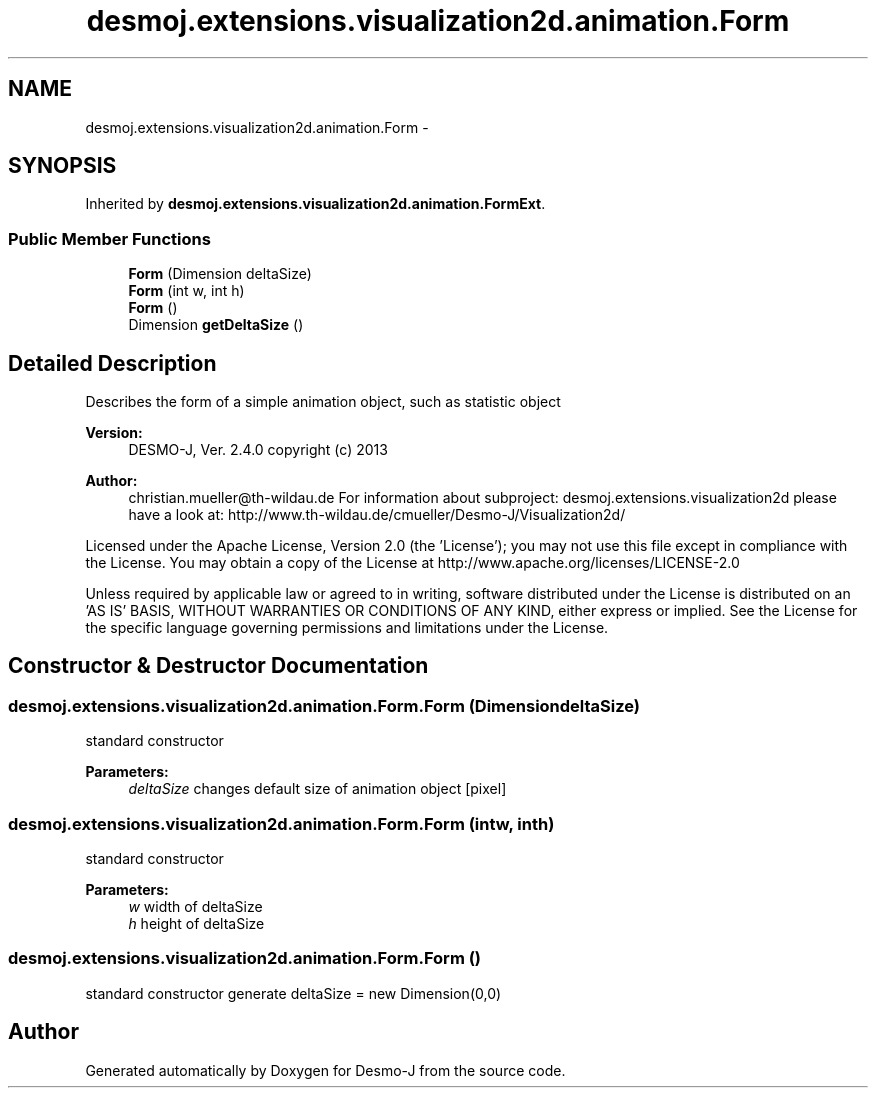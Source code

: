 .TH "desmoj.extensions.visualization2d.animation.Form" 3 "Wed Dec 4 2013" "Version 1.0" "Desmo-J" \" -*- nroff -*-
.ad l
.nh
.SH NAME
desmoj.extensions.visualization2d.animation.Form \- 
.SH SYNOPSIS
.br
.PP
.PP
Inherited by \fBdesmoj\&.extensions\&.visualization2d\&.animation\&.FormExt\fP\&.
.SS "Public Member Functions"

.in +1c
.ti -1c
.RI "\fBForm\fP (Dimension deltaSize)"
.br
.ti -1c
.RI "\fBForm\fP (int w, int h)"
.br
.ti -1c
.RI "\fBForm\fP ()"
.br
.ti -1c
.RI "Dimension \fBgetDeltaSize\fP ()"
.br
.in -1c
.SH "Detailed Description"
.PP 
Describes the form of a simple animation object, such as statistic object
.PP
\fBVersion:\fP
.RS 4
DESMO-J, Ver\&. 2\&.4\&.0 copyright (c) 2013 
.RE
.PP
\fBAuthor:\fP
.RS 4
christian.mueller@th-wildau.de For information about subproject: desmoj\&.extensions\&.visualization2d please have a look at: http://www.th-wildau.de/cmueller/Desmo-J/Visualization2d/
.RE
.PP
Licensed under the Apache License, Version 2\&.0 (the 'License'); you may not use this file except in compliance with the License\&. You may obtain a copy of the License at http://www.apache.org/licenses/LICENSE-2.0
.PP
Unless required by applicable law or agreed to in writing, software distributed under the License is distributed on an 'AS IS' BASIS, WITHOUT WARRANTIES OR CONDITIONS OF ANY KIND, either express or implied\&. See the License for the specific language governing permissions and limitations under the License\&. 
.SH "Constructor & Destructor Documentation"
.PP 
.SS "desmoj\&.extensions\&.visualization2d\&.animation\&.Form\&.Form (DimensiondeltaSize)"
standard constructor 
.PP
\fBParameters:\fP
.RS 4
\fIdeltaSize\fP changes default size of animation object [pixel] 
.RE
.PP

.SS "desmoj\&.extensions\&.visualization2d\&.animation\&.Form\&.Form (intw, inth)"
standard constructor 
.PP
\fBParameters:\fP
.RS 4
\fIw\fP width of deltaSize 
.br
\fIh\fP height of deltaSize 
.RE
.PP

.SS "desmoj\&.extensions\&.visualization2d\&.animation\&.Form\&.Form ()"
standard constructor generate deltaSize = new Dimension(0,0) 

.SH "Author"
.PP 
Generated automatically by Doxygen for Desmo-J from the source code\&.
